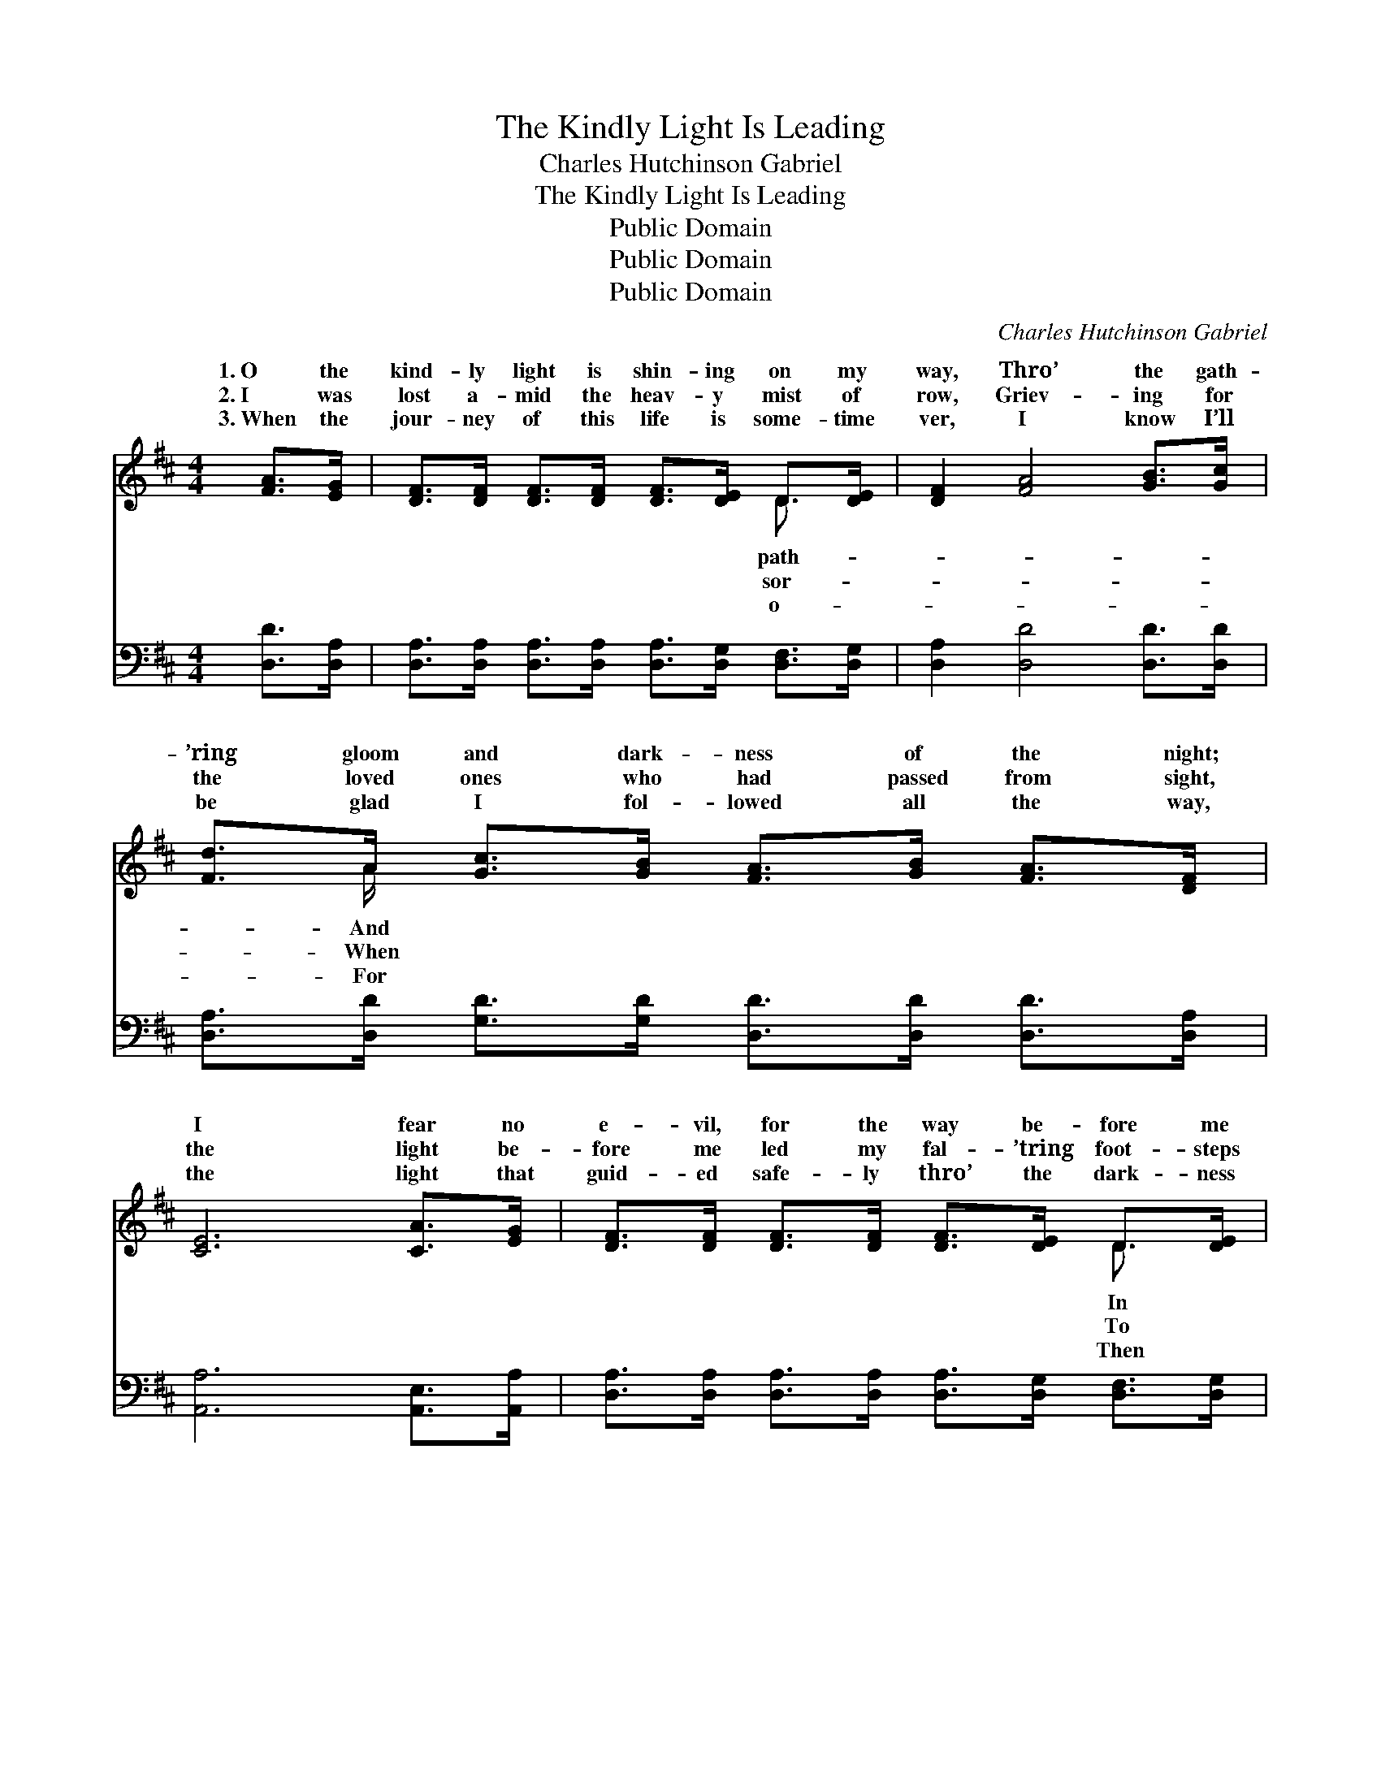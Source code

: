 X:1
T:The Kindly Light Is Leading
T:Charles Hutchinson Gabriel
T:The Kindly Light Is Leading
T:Public Domain
T:Public Domain
T:Public Domain
C:Charles Hutchinson Gabriel
Z:Public Domain
%%score ( 1 2 ) ( 3 4 )
L:1/8
M:4/4
K:D
V:1 treble 
V:2 treble 
V:3 bass 
V:4 bass 
V:1
 [FA]>[EG] | [DF]>[DF] [DF]>[DF] [DF]>[DE] D>[DE] | [DF]2 [FA]4 [GB]>[Gc] | %3
w: 1.~O the|kind- ly light is shin- ing on my|way, Thro’ the gath-|
w: 2.~I was|lost a- mid the heav- y mist of|row, Griev- ing for|
w: 3.~When the|jour- ney of this life is some- time|ver, I know I’ll|
 [Fd]>A [Gc]>[GB] [FA]>[GB] [FA]>[DF] | [CE]6 [CA]>[EG] | [DF]>[DF] [DF]>[DF] [DF]>[DE] D>[DE] | %6
w: ’ring gloom and dark- ness of the night;|I fear no|e- vil, for the way be- fore me|
w: the loved ones who had passed from sight,|the light be-|fore me led my fal- ’tring foot- steps|
w: be glad I fol- lowed all the way,|the light that|guid- ed safe- ly thro’ the dark- ness|
 [DF]2 [FA]4 [EA]>[FB] | [Ec]>[Ec] [FB]>[Fc] [Ed]>[Ed] [Ec]>[DB] | [CA]6 ||"^Refrain" [GB]>[Gc] | %10
w: a flood of glo-|ry now ap- pears to sight. Bless- èd|kind-|ly light,|
w: the path they jour-|neyed to the man- sions bright. * *|||
w: will lead me on-|ward to the per- fect day. * *|||
 [Fd]2 [Fd]2 (F2 F2) | [Gc]>[Gc] [Gc]>[Gc] [Gc]2 [EG]>[EG] | [Gc]2 [Gc]2 E2 E2 | %13
w: glor- ious cheer- *|ray, ’Tis the light of Heav- en|shin- ing glad and|
w: |||
w: |||
 [GB]>[FA] [FA]>[^E^G] [FA]2 [=GB]>[Gc] | [Fd]2 [Fd]2 (F2 F2) | %15
w: Bless- èd kind- ly light, lead- ing|all the way, *|
w: ||
w: ||
 [GB]>[GB] [AB]>[AB] [^Ge]2 [Gd]>[Gd] | [=Gc]>[Gc] [Gc]>[Gc] [Gc]>[GA] [GB]>[Gc] | [Fd]6 |] %18
w: the kind- ly light is lead- ing|ev- en me. * * * * *||
w: |||
w: |||
V:2
 x2 | x6 D3/2 x/ | x8 | x3/2 A/ x6 | x8 | x6 D3/2 x/ | x8 | x8 | x6 || x2 | x4 A4 | x8 | x4 G4 | %13
w: |path-||And||In|||||ing||free;|
w: |sor-||When||To||||||||
w: |o-||For||Then||||||||
 x8 | x4 A4 | x8 | x8 | x6 |] %18
w: |O||||
w: |||||
w: |||||
V:3
 [D,D]>[D,A,] | [D,A,]>[D,A,] [D,A,]>[D,A,] [D,A,]>[D,G,] [D,F,]>[D,G,] | %2
w: ~ ~|~ ~ ~ ~ ~ ~ ~ ~|
 [D,A,]2 [D,D]4 [D,D]>[D,D] | [D,A,]>[D,D] [G,D]>[G,D] [D,D]>[D,D] [D,D]>[D,A,] | %4
w: ~ ~ ~ ~|~ ~ ~ ~ ~ ~ ~ ~|
 [A,,A,]6 [A,,E,]>[A,,A,] | [D,A,]>[D,A,] [D,A,]>[D,A,] [D,A,]>[D,G,] [D,F,]>[D,G,] | %6
w: ~ ~ ~|~ ~ ~ ~ ~ ~ ~ ~|
 [D,A,]2 [D,D]4 [C,A,]>[D,A,] | [E,A,]>[E,A,] [E,^G,]>[E,A,] [E,B,]>[E,B,] [E,A,]>[E,G,] | %8
w: ~ ~ ~ ~|~ ~ ~ ~ ~ ~ ~ ~|
 [A,,A,]6 || z2 | [D,A,]>[D,A,] [D,A,]>[D,A,] [D,D]2 [D,D]2 | %11
w: ~||Bless- èd kind- ly light, the|
 [E,A,]>[E,A,] [E,A,]>[E,A,] [A,E]2 z2 | [A,E]>[A,E] [A,E]>[A,E] [A,C]2 [A,C]2 | %13
w: ~ ~ ~ ~ ~|’Tis the light of Heav’n clear,|
 [D,D]>[D,D] [D,D]>[D,D] [D,D]2 z2 | [D,A,]>[D,A,] [D,A,]>[D,A,] [D,D]2 [D,D]2 | %15
w: ~ ~ ~ ~ ~|Bless- èd kind- ly light is|
 [G,D]>[G,D] [F,^D]>[F,D] [F,=D]2 [E,E]>[E,E] | [A,E]>[A,E] [A,E]>[A,E] [A,E]>[A,C] A,>A, | %17
w: ||
 [D,A,]6 |] %18
w: |
V:4
 x2 | x8 | x8 | x8 | x8 | x8 | x8 | x8 | x6 || x2 | x8 | x8 | x8 | x8 | x8 | x8 | x6 A,>A, | x6 |] %18

